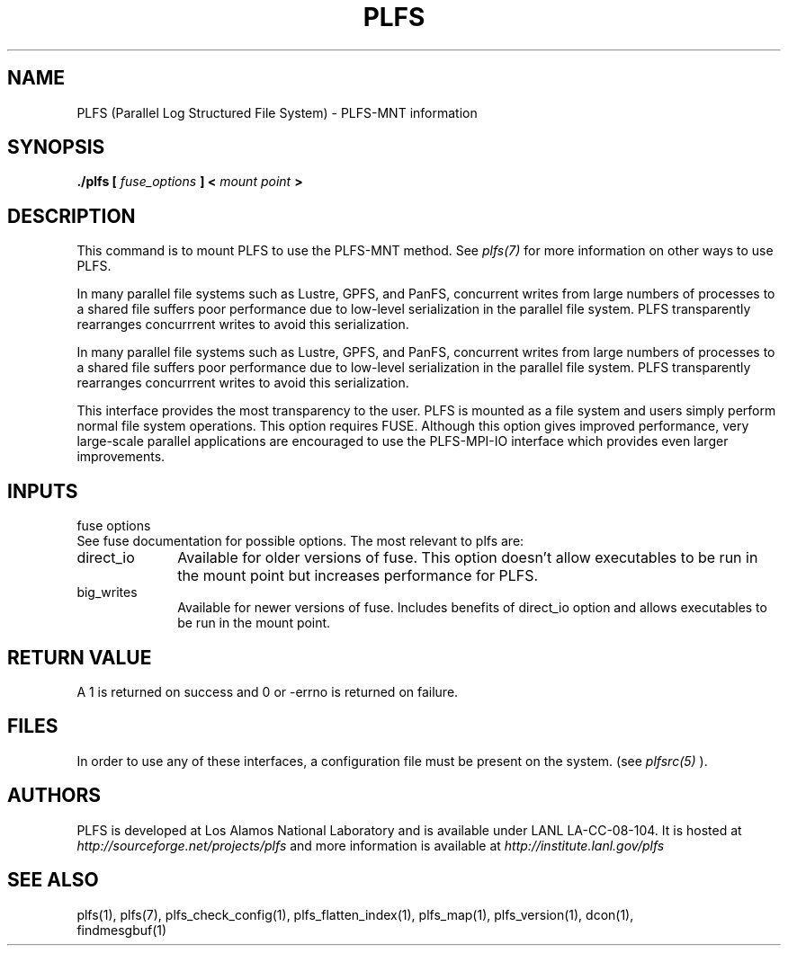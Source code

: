 ./Copyright (c) 2009, Los Alamos National Security, LLC All rights reserved.
./Copyright 2009. Los Alamos National Security, LLC. This software was produced 
./under U.S. Government contract DE-AC52-06NA25396 for Los Alamos National 
./Laboratory (LANL), which is operated by Los Alamos National Security, LLC for
./the U.S. Department of Energy. The U.S. Government has rights to use,
./reproduce, and distribute this software.  NEITHER THE GOVERNMENT NOR LOS
./ALAMOS NATIONAL SECURITY, LLC MAKES ANY WARRANTY, EXPRESS OR IMPLIED, OR
./ASSUMES ANY LIABILITY FOR THE USE OF THIS SOFTWARE.  If software is
./modified to produce derivative works, such modified software should be
./clearly marked, so as not to confuse it with the version available from LANL.
./
./Additionally, redistribution and use in source and binary forms, with or
./without modification, are permitted provided that the following conditions are
./met:
./ 
./Redistributions of source code must retain the above copyright notice, this
./list of conditions and the following disclaimer.
./ 
./Redistributions in binary form must reproduce the above copyright notice,
./this list of conditions and the following disclaimer in the documentation
./and/or other materials provided with the distribution.
./
./Neither the name of Los Alamos National Security, LLC, Los Alamos National
./Laboratory, LANL, the U.S. Government, nor the names of its contributors may be
./used to endorse or promote products derived from this software without specific
./prior written permission.
./
./THIS SOFTWARE IS PROVIDED BY LOS ALAMOS NATIONAL SECURITY, LLC AND CONTRIBUTORS
./"AS IS" AND ANY EXPRESS OR IMPLIED WARRANTIES, INCLUDING, BUT NOT LIMITED TO,
./THE IMPLIED WARRANTIES OF MERCHANTABILITY AND FITNESS FOR A PARTICULAR PURPOSE
./ARE DISCLAIMED. IN NO EVENT SHALL LOS ALAMOS NATIONAL SECURITY, LLC OR
./CONTRIBUTORS BE LIABLE FOR ANY DIRECT, INDIRECT, INCIDENTAL, SPECIAL,
./EXEMPLARY, OR CONSEQUENTIAL DAMAGES (INCLUDING, BUT NOT LIMITED TO, PROCUREMENT
./OF SUBSTITUTE GOODS OR SERVICES; LOSS OF USE, DATA, OR PROFITS; OR BUSINESS
./INTERRUPTION) HOWEVER CAUSED AND ON ANY THEORY OF LIABILITY, WHETHER IN
./CONTRACT, STRICT LIABILITY, OR TORT (INCLUDING NEGLIGENCE OR OTHERWISE) ARISING
./IN ANY WAY OUT OF THE USE OF THIS SOFTWARE, EVEN IF ADVISED OF THE POSSIBILITY 
./OF SUCH DAMAGE. 
./
.TH PLFS 1 "PLFS 2.5.1" 
.SH NAME
PLFS (Parallel Log Structured File System) \- PLFS-MNT information
.SH SYNOPSIS
.B ./plfs [
.I fuse_options
.B ] <
.I mount point
.B >

.SH DESCRIPTION
This command is to mount PLFS to use the PLFS-MNT method.  See
.I plfs(7)
for more information on other ways to use PLFS.
.PP
In many parallel file systems such as Lustre, GPFS, and PanFS, concurrent
writes from large numbers of processes to a shared file suffers poor
performance due to low-level serialization in the parallel file system.
PLFS transparently rearranges concurrrent writes to avoid this serialization.

.PP
In many parallel file systems such as Lustre, GPFS, and PanFS, concurrent
writes from large numbers of processes to a shared file suffers poor
performance due to low-level serialization in the parallel file system.
PLFS transparently rearranges concurrrent writes to avoid this serialization.
.PP
This interface provides the most transparency to the user.  PLFS is mounted
as a file system and users simply perform normal file system operations.
This option requires FUSE.  Although this option gives improved performance,
very large-scale parallel applications are encouraged to use the PLFS-MPI-IO
interface which provides even larger improvements.


.SH INPUTS
fuse options
.br
See fuse documentation for possible options.  The most relevant to plfs are:
.TP 1i
direct_io
Available for older versions of fuse.  This option doesn't allow executables to
be run in the mount point but increases performance for PLFS.
.TP 1i
big_writes
Available for newer versions of fuse.  Includes benefits of direct_io
option and allows executables to be run in the mount point.

.SH RETURN VALUE
A 1 is returned on success and 0 or -errno is returned on failure.

.SH FILES
In order to use any of these interfaces, a configuration file must be
present on the system. (see 
.I plfsrc(5)
).


.SH AUTHORS
PLFS is developed at Los Alamos National Laboratory and is available under LANL LA-CC-08-104. It is hosted at
.I http://sourceforge.net/projects/plfs
and more information is available at
.I http://institute.lanl.gov/plfs

.SH SEE ALSO
plfs(1), plfs(7), plfs_check_config(1), plfs_flatten_index(1), plfs_map(1), plfs_version(1), dcon(1),
               findmesgbuf(1)

